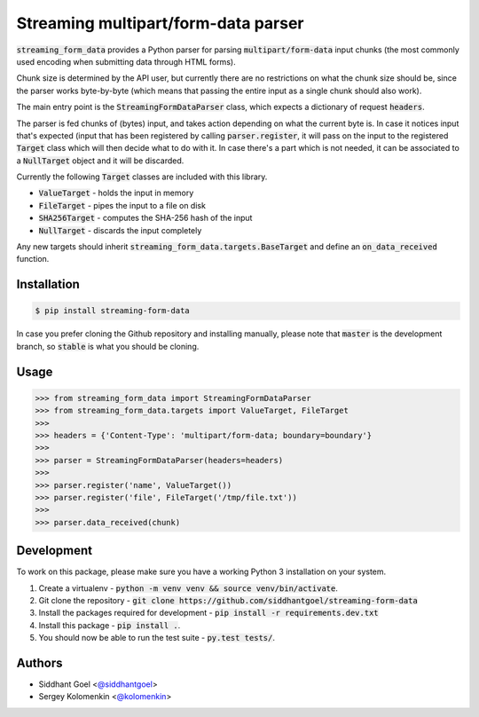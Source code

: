 Streaming multipart/form-data parser
====================================

.. image:: https://travis-ci.org/siddhantgoel/streaming-form-data.svg?branch=stable
    :target: https://travis-ci.org/siddhantgoel/streaming-form-data

.. image:: https://badge.fury.io/py/streaming-form-data.svg
    :target: https://pypi.python.org/pypi/streaming-form-data

.. image:: https://readthedocs.org/projects/streaming-form-data/badge/?version=latest
    :target: https://streaming-form-data.readthedocs.io/en/latest/


:code:`streaming_form_data` provides a Python parser for parsing
:code:`multipart/form-data` input chunks (the most commonly used encoding when
submitting data through HTML forms).

Chunk size is determined by the API user, but currently there are no
restrictions on what the chunk size should be, since the parser works
byte-by-byte (which means that passing the entire input as a single chunk should
also work).

The main entry point is the :code:`StreamingFormDataParser` class, which expects
a dictionary of request :code:`headers`.

The parser is fed chunks of (bytes) input, and takes action depending on what
the current byte is. In case it notices input that's expected (input that has
been registered by calling :code:`parser.register`, it will pass on the input to
the registered :code:`Target` class which will then decide what to do with it.
In case there's a part which is not needed, it can be associated to a
:code:`NullTarget` object and it will be discarded.

Currently the following :code:`Target` classes are included with this library.

- :code:`ValueTarget` - holds the input in memory
- :code:`FileTarget` - pipes the input to a file on disk
- :code:`SHA256Target` - computes the SHA-256 hash of the input
- :code:`NullTarget` - discards the input completely

Any new targets should inherit :code:`streaming_form_data.targets.BaseTarget`
and define an :code:`on_data_received` function.

Installation
------------

.. code-block:: bash

    $ pip install streaming-form-data

In case you prefer cloning the Github repository and installing manually, please
note that :code:`master` is the development branch, so :code:`stable` is what
you should be cloning.

Usage
-----

.. code-block:: python

    >>> from streaming_form_data import StreamingFormDataParser
    >>> from streaming_form_data.targets import ValueTarget, FileTarget
    >>>
    >>> headers = {'Content-Type': 'multipart/form-data; boundary=boundary'}
    >>>
    >>> parser = StreamingFormDataParser(headers=headers)
    >>>
    >>> parser.register('name', ValueTarget())
    >>> parser.register('file', FileTarget('/tmp/file.txt'))
    >>>
    >>> parser.data_received(chunk)

Development
-----------

To work on this package, please make sure you have a working Python 3
installation on your system.

1. Create a virtualenv -
   :code:`python -m venv venv && source venv/bin/activate`.

2. Git clone the repository -
   :code:`git clone https://github.com/siddhantgoel/streaming-form-data`

3. Install the packages required for development -
   :code:`pip install -r requirements.dev.txt`

4. Install this package - :code:`pip install .`.

5. You should now be able to run the test suite - :code:`py.test tests/`.

Authors
-------

- Siddhant Goel <`@siddhantgoel`_>
- Sergey Kolomenkin <`@kolomenkin`_>


.. _@kolomenkin: https://github.com/kolomenkin
.. _@siddhantgoel: https://github.com/siddhantgoel
